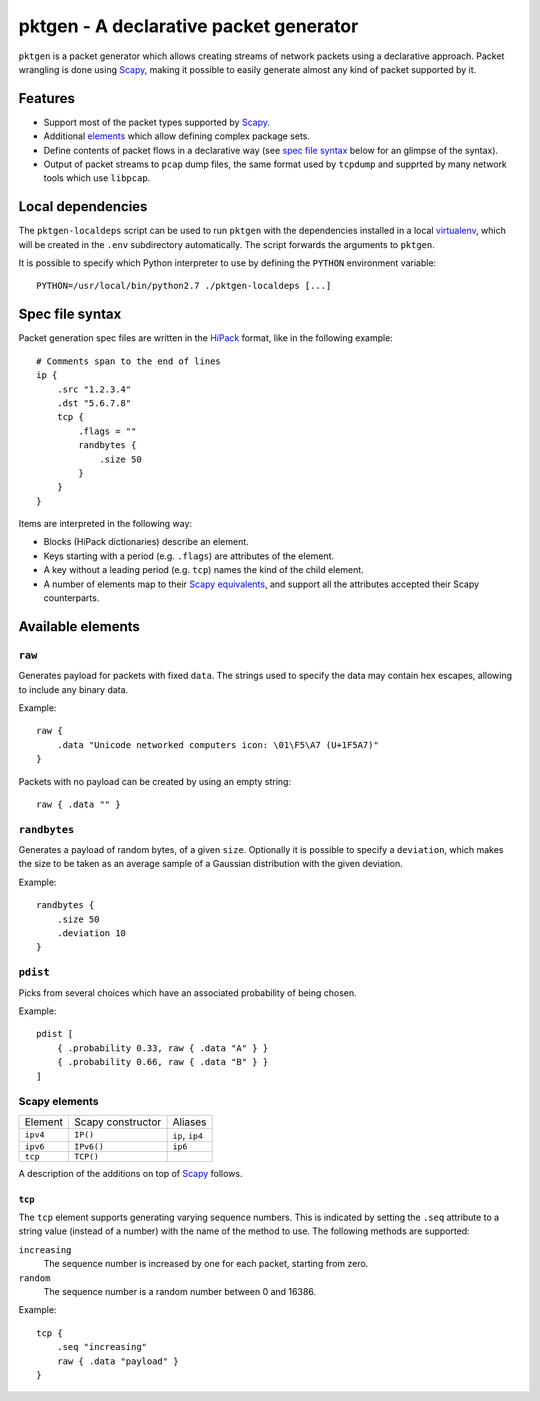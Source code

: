 pktgen - A declarative packet generator
=======================================

``pktgen`` is a packet generator which allows creating streams of network
packets using a declarative approach. Packet wrangling is done using Scapy_,
making it possible to easily generate almost any kind of packet supported by
it.

Features
--------

* Support most of the packet types supported by Scapy_.
* Additional `elements <available elements_>`__ which allow defining
  complex package sets. 
* Define contents of packet flows in a declarative way (see
  `spec file syntax`_ below for an glimpse of the syntax).
* Output of packet streams to ``pcap`` dump files, the same format used by
  ``tcpdump`` and supprted by many network tools which use ``libpcap``.


Local dependencies
------------------

The ``pktgen-localdeps`` script can be used to run ``pktgen`` with the
dependencies installed in a local virtualenv_, which will be created in the
``.env`` subdirectory automatically. The script forwards the arguments to
``pktgen``.

It is possible to specify which Python interpreter to use by defining the
``PYTHON`` environment variable::

    PYTHON=/usr/local/bin/python2.7 ./pktgen-localdeps [...]


Spec file syntax
----------------

Packet generation spec files are written in the HiPack_ format, like in the
following example::

    # Comments span to the end of lines
    ip {
        .src "1.2.3.4"
        .dst "5.6.7.8"
        tcp {
            .flags = ""
            randbytes {
                .size 50
            }
        }
    }

Items are interpreted in the following way:

* Blocks (HiPack dictionaries) describe an element.
* Keys starting with a period (e.g. ``.flags``) are attributes of the
  element.
* A key without a leading period (e.g. ``tcp``) names the kind of the
  child element.
* A number of elements map to their Scapy_ `equivalents <Scapy elements_>`__,
  and support all the attributes accepted their Scapy counterparts.


Available elements
------------------

``raw``
~~~~~~~
Generates payload for packets with fixed ``data``. The strings used to
specify the data may contain hex escapes, allowing to include any binary
data.

Example::

    raw {
        .data "Unicode networked computers icon: \01\F5\A7 (U+1F5A7)"
    }

Packets with no payload can be created by using an empty string::

    raw { .data "" }


``randbytes``
~~~~~~~~~~~~~
Generates a payload of random bytes, of a given ``size``. Optionally it is
possible to specify a ``deviation``, which makes the size to be taken as an
average sample of a Gaussian distribution with the given deviation.

Example::

    randbytes {
        .size 50
        .deviation 10
    }


``pdist``
~~~~~~~~~
Picks from several choices which have an associated probability of being
chosen.

Example::

    pdist [
        { .probability 0.33, raw { .data "A" } }
        { .probability 0.66, raw { .data "B" } }
    ]


Scapy elements
~~~~~~~~~~~~~~

========= ================== ===========================
Element   Scapy constructor  Aliases
--------- ------------------ ---------------------------
``ipv4``  ``IP()``           ``ip``, ``ip4``
``ipv6``  ``IPv6()``         ``ip6``
``tcp``   ``TCP()``
========= ================== ===========================

A description of the additions on top of Scapy_ follows.

``tcp``
^^^^^^^
The ``tcp`` element supports generating varying sequence numbers. This
is indicated by setting the ``.seq`` attribute to a string value (instead
of a number) with the name of the method to use. The following methods
are supported:

``increasing``
    The sequence number is increased by one for each packet, starting
    from zero.
``random``
    The sequence number is a random number between 0 and 16386.

Example::

    tcp {
        .seq "increasing"
        raw { .data "payload" }
    }


.. _HiPack: http://hipack.org
.. _virtualenv: https://virtualenv.pypa.io/
.. _scapy: http://www.secdev.org/projects/scapy/


